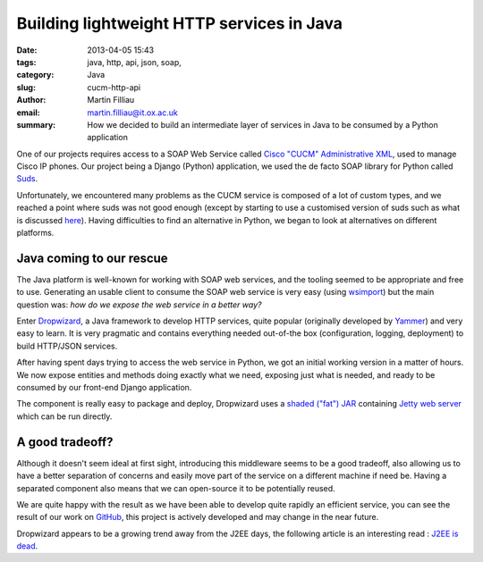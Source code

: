 Building lightweight HTTP services in Java
##########################################

:date: 2013-04-05 15:43
:tags: java, http, api, json, soap,
:category: Java
:slug: cucm-http-api
:author: Martin Filliau
:email: martin.filliau@it.ox.ac.uk
:summary: How we decided to build an intermediate layer of services in Java to be consumed by a Python application

One of our projects requires access to a SOAP Web Service called `Cisco "CUCM" Administrative XML <http://developer.cisco.com/web/axl/docs>`_, used to manage Cisco IP phones. Our project being a Django (Python) application, we used the de facto SOAP library for Python called `Suds <https://fedorahosted.org/suds/>`_.

.. image:: |filename|/images/cucm-phone.jpg
   :align: center 

Unfortunately, we encountered many problems as the CUCM service is composed of a lot of custom types, and we reached a point where suds was not good enough (except by starting to use a customised version of suds such as what is discussed `here <https://fedorahosted.org/suds/ticket/342>`_). Having difficulties to find an alternative in Python, we began to look at alternatives on different platforms.

-------------------------
Java coming to our rescue
-------------------------

The Java platform is well-known for working with SOAP web services, and the tooling seemed to be appropriate and free to use. Generating an usable client to consume the SOAP web service is very easy (using `wsimport <http://docs.oracle.com/javase/6/docs/technotes/tools/share/wsimport.html>`_) but the main question was: *how do we expose the web service in a better way?*

Enter `Dropwizard <http://dropwizard.codahale.com/>`_, a Java framework to develop HTTP services, quite popular (originally developed by `Yammer <http://www.yammer.com>`_) and very easy to learn. It is very pragmatic and contains everything needed out-of-the box (configuration, logging, deployment) to build HTTP/JSON services.

After having spent days trying to access the web service in Python, we got an initial working version in a matter of hours. We now expose entities and methods doing exactly what we need, exposing just what is needed, and ready to be consumed by our front-end Django application.

The component is really easy to package and deploy, Dropwizard uses a `shaded ("fat") JAR <http://maven.apache.org/plugins/maven-shade-plugin/>`_ containing `Jetty web server <http://www.eclipse.org/jetty/>`_ which can be run directly.

----------------
A good tradeoff?
----------------

Although it doesn't seem ideal at first sight, introducing this middleware seems to be a good tradeoff, also allowing us to have a better separation of concerns and easily move part of the service on a different machine if need be. Having a separated component also means that we can open-source it to be potentially reused.

We are quite happy with the result as we have been able to develop quite rapidly an efficient service, you can see the result of our work on `GitHub <https://github.com/ox-it/cucm-http-api>`_, this project is actively developed and may change in the near future.

Dropwizard appears to be a growing trend away from the J2EE days, the following article is an interesting read : `J2EE is dead <http://java.dzone.com/articles/j2ee-dead-long-live-javascript>`_.
